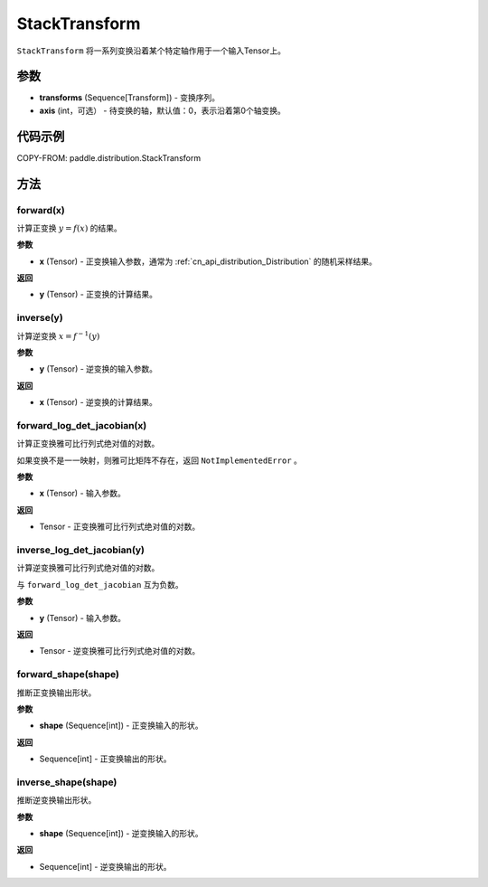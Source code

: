.. _cn_api_paddle_distribution_StackTransform:

StackTransform
-------------------------------

.. py:class:: paddle.distribution.StackTransform(transforms, axis=0)

``StackTransform`` 将一系列变换沿着某个特定轴作用于一个输入Tensor上。

参数
:::::::::

- **transforms** (Sequence[Transform]) - 变换序列。
- **axis** (int，可选） - 待变换的轴，默认值：0，表示沿着第0个轴变换。

代码示例
:::::::::

COPY-FROM: paddle.distribution.StackTransform

方法
:::::::::

forward(x)
'''''''''

计算正变换 :math:`y=f(x)` 的结果。

**参数**

- **x** (Tensor) - 正变换输入参数，通常为 :ref:`cn_api_distribution_Distribution`
  的随机采样结果。

**返回**

- **y** (Tensor) - 正变换的计算结果。


inverse(y)
'''''''''

计算逆变换 :math:`x = f^{-1}(y)`

**参数**

- **y** (Tensor) - 逆变换的输入参数。

**返回**

- **x** (Tensor) - 逆变换的计算结果。

forward_log_det_jacobian(x)
'''''''''

计算正变换雅可比行列式绝对值的对数。

如果变换不是一一映射，则雅可比矩阵不存在，返回 ``NotImplementedError`` 。

**参数**

- **x** (Tensor) - 输入参数。

**返回**

- Tensor - 正变换雅可比行列式绝对值的对数。


inverse_log_det_jacobian(y)
'''''''''

计算逆变换雅可比行列式绝对值的对数。

与 ``forward_log_det_jacobian`` 互为负数。

**参数**

- **y** (Tensor) - 输入参数。

**返回**

- Tensor - 逆变换雅可比行列式绝对值的对数。


forward_shape(shape)
'''''''''

推断正变换输出形状。

**参数**

- **shape** (Sequence[int]) - 正变换输入的形状。

**返回**

- Sequence[int] - 正变换输出的形状。


inverse_shape(shape)
'''''''''

推断逆变换输出形状。

**参数**

- **shape** (Sequence[int]) - 逆变换输入的形状。

**返回**

- Sequence[int] - 逆变换输出的形状。

